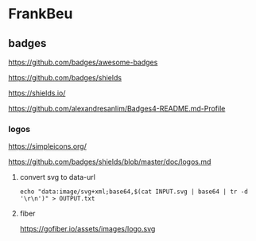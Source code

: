* FrankBeu
** badges

https://github.com/badges/awesome-badges

https://github.com/badges/shields

https://shields.io/

https://github.com/alexandresanlim/Badges4-README.md-Profile
*** logos

https://simpleicons.org/

https://github.com/badges/shields/blob/master/doc/logos.md
**** convert svg to data-url
#+BEGIN_SRC shell :results drawer
echo "data:image/svg+xml;base64,$(cat INPUT.svg | base64 | tr -d '\r\n')" > OUTPUT.txt
#+END_SRC
**** fiber
https://gofiber.io/assets/images/logo.svg
